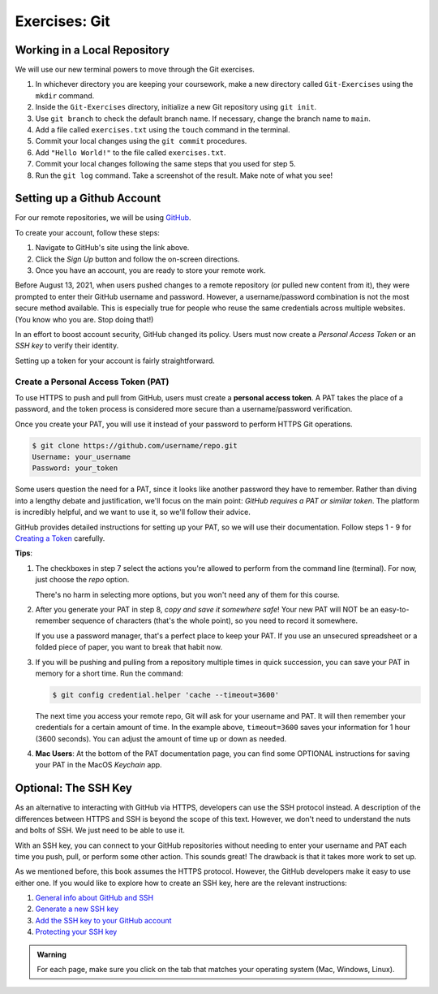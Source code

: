 Exercises: Git
==============

Working in a Local Repository
-----------------------------

We will use our new terminal powers to move through the Git exercises.

#. In whichever directory you are keeping your coursework, make a new directory called ``Git-Exercises`` using the ``mkdir`` command. 
#. Inside the ``Git-Exercises`` directory, initialize a new Git repository using ``git init``.
#. Use ``git branch`` to check the default branch name. If necessary, change the
   branch name to ``main``.
#. Add a file called ``exercises.txt`` using the ``touch`` command in the terminal.
#. Commit your local changes using the ``git commit`` procedures.
#. Add ``"Hello World!"`` to the file called ``exercises.txt``.
#. Commit your local changes following the same steps that you used for step 5.
#. Run the ``git log`` command. Take a screenshot of the result. Make note of
   what you see!

Setting up a Github Account
---------------------------

For our remote repositories, we will be using `GitHub <https://github.com/>`__. 

To create your account, follow these steps:

#. Navigate to GitHub's site using the link above.
#. Click the *Sign Up* button and follow the on-screen directions.
#. Once you have an account, you are ready to store your remote work.

Before August 13, 2021, when users pushed changes to a remote repository (or
pulled new content from it), they were prompted to enter their GitHub username
and password. However, a username/password combination is not the most
secure method available. This is especially true for people who reuse the same
credentials across multiple websites. (You know who you are. Stop doing that!)

In an effort to boost account security, GitHub changed its policy. Users must now
create a *Personal Access Token* or an *SSH key* to verify their identity.

Setting up a token for your account is fairly straightforward.

Create a Personal Access Token (PAT)
^^^^^^^^^^^^^^^^^^^^^^^^^^^^^^^^^^^^

.. index:: personal access token

To use HTTPS to push and pull from GitHub, users must create a
**personal access token**. A PAT takes the place of a password, and the token
process is considered more secure than a username/password verification.

Once you create your PAT, you will use it instead of your password to perform
HTTPS Git operations.

.. sourcecode:: bash

   $ git clone https://github.com/username/repo.git
   Username: your_username
   Password: your_token

Some users question the need for a PAT, since it looks like another password
they have to remember. Rather than diving into a lengthy debate and
justification, we'll focus on the main point: *GitHub requires a PAT or similar
token*. The platform is incredibly helpful, and we want to use it, so we'll
follow their advice.

GitHub provides detailed instructions for setting up your PAT, so we will use
their documentation. Follow steps 1 - 9 for `Creating a Token <https://docs.github.com/en/github/authenticating-to-github/keeping-your-account-and-data-secure/creating-a-personal-access-token#creating-a-token>`__
carefully.

**Tips**:

#. The checkboxes in step 7 select the actions you're allowed to perform from
   the command line (terminal). For now, just choose the *repo* option.

   There's no harm in selecting more options, but you won't need any of them
   for this course.
#. After you generate your PAT in step 8, *copy and save it somewhere safe*!
   Your new PAT will NOT be an easy-to-remember sequence of characters (that's
   the whole point), so you need to record it somewhere.

   If you use a password manager, that's a perfect place to keep your PAT.
   If you use an unsecured spreadsheet or a folded piece of paper, you want to
   break that habit now.
#. If you will be pushing and pulling from a repository multiple times in
   quick succession, you can save your PAT in memory for a short time. Run the
   command:

   .. sourcecode:: bash

      $ git config credential.helper 'cache --timeout=3600'

   The next time you access your remote repo, Git will ask for your username
   and PAT. It will then remember your credentials for a certain amount of
   time. In the example above, ``timeout=3600`` saves your information for 1
   hour (3600 seconds). You can adjust the amount of time up or down as needed.
#. **Mac Users**: At the bottom of the PAT documentation page, you can find
   some OPTIONAL instructions for saving your PAT in the MacOS *Keychain* app.

Optional: The SSH Key
---------------------

As an alternative to interacting with GitHub via HTTPS, developers can use the
SSH protocol instead. A description of the differences between HTTPS and SSH is
beyond the scope of this text. However, we don't need to understand the nuts
and bolts of SSH. We just need to be able to use it.

With an SSH key, you can connect to your GitHub repositories without needing to
enter your username and PAT each time you push, pull, or perform some other
action. This sounds great! The drawback is that it takes more work to set up.

As we mentioned before, this book assumes the HTTPS protocol. However, the
GitHub developers make it easy to use either one. If you would like to explore
how to create an SSH key, here are the relevant instructions:

#. `General info about GitHub and SSH <https://docs.github.com/en/github/authenticating-to-github/connecting-to-github-with-ssh>`__
#. `Generate a new SSH key <https://docs.github.com/en/github/authenticating-to-github/connecting-to-github-with-ssh/generating-a-new-ssh-key-and-adding-it-to-the-ssh-agent>`__
#. `Add the SSH key to your GitHub account <https://docs.github.com/en/github/authenticating-to-github/connecting-to-github-with-ssh/adding-a-new-ssh-key-to-your-github-account>`__
#. `Protecting your SSH key <https://docs.github.com/en/github/authenticating-to-github/connecting-to-github-with-ssh/working-with-ssh-key-passphrases>`__

.. admonition:: Warning

   For each page, make sure you click on the tab that matches your operating
   system (Mac, Windows, Linux).
